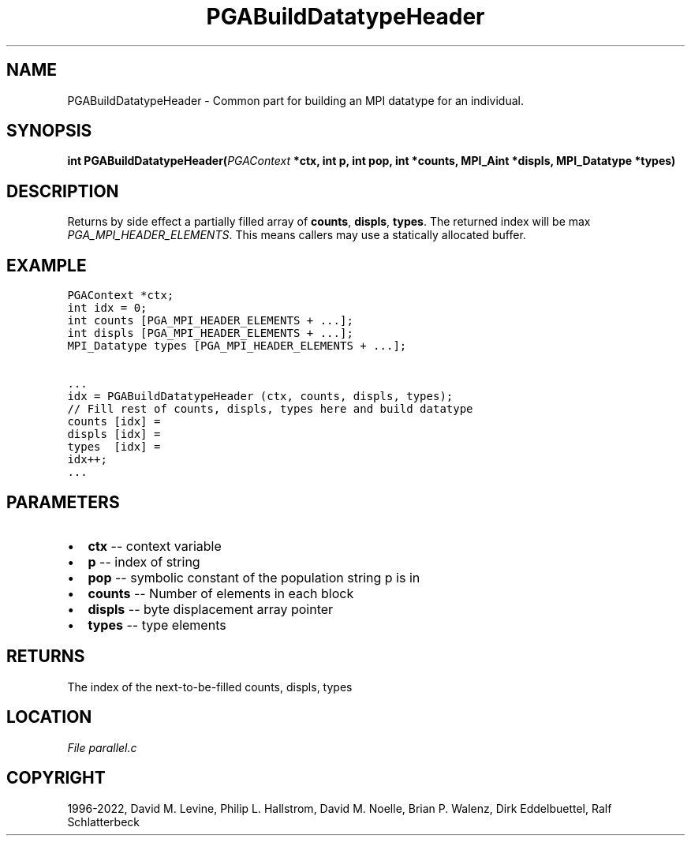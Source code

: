 .\" Man page generated from reStructuredText.
.
.
.nr rst2man-indent-level 0
.
.de1 rstReportMargin
\\$1 \\n[an-margin]
level \\n[rst2man-indent-level]
level margin: \\n[rst2man-indent\\n[rst2man-indent-level]]
-
\\n[rst2man-indent0]
\\n[rst2man-indent1]
\\n[rst2man-indent2]
..
.de1 INDENT
.\" .rstReportMargin pre:
. RS \\$1
. nr rst2man-indent\\n[rst2man-indent-level] \\n[an-margin]
. nr rst2man-indent-level +1
.\" .rstReportMargin post:
..
.de UNINDENT
. RE
.\" indent \\n[an-margin]
.\" old: \\n[rst2man-indent\\n[rst2man-indent-level]]
.nr rst2man-indent-level -1
.\" new: \\n[rst2man-indent\\n[rst2man-indent-level]]
.in \\n[rst2man-indent\\n[rst2man-indent-level]]u
..
.TH "PGABuildDatatypeHeader" "3" "2023-01-16" "" "PGAPack"
.SH NAME
PGABuildDatatypeHeader \- Common part for building an MPI datatype for an individual. 
.SH SYNOPSIS
.B int  PGABuildDatatypeHeader(\fI\%PGAContext\fP  *ctx, int  p, int  pop, int  *counts, MPI_Aint  *displs, MPI_Datatype  *types) 
.sp
.SH DESCRIPTION
.sp
Returns by side effect a partially filled array of \fBcounts\fP,
\fBdispls\fP, \fBtypes\fP\&. The returned index will be max
\fI\%PGA_MPI_HEADER_ELEMENTS\fP\&.
This means callers may use a statically allocated buffer.
.SH EXAMPLE
.sp
.nf
.ft C
PGAContext *ctx;
int idx = 0;
int counts [PGA_MPI_HEADER_ELEMENTS + ...];
int displs [PGA_MPI_HEADER_ELEMENTS + ...];
MPI_Datatype types [PGA_MPI_HEADER_ELEMENTS + ...];

\&...
idx = PGABuildDatatypeHeader (ctx, counts, displs, types);
// Fill rest of counts, displs, types here and build datatype
counts [idx] =
displs [idx] =
types  [idx] =
idx++;
\&...
.ft P
.fi

 
.SH PARAMETERS
.IP \(bu 2
\fBctx\fP \-\- context variable 
.IP \(bu 2
\fBp\fP \-\- index of string 
.IP \(bu 2
\fBpop\fP \-\- symbolic constant of the population string p is in 
.IP \(bu 2
\fBcounts\fP \-\- Number of elements in each block 
.IP \(bu 2
\fBdispls\fP \-\- byte displacement array pointer 
.IP \(bu 2
\fBtypes\fP \-\- type elements 
.SH RETURNS
The index of the next\-to\-be\-filled counts, displs, types
.SH LOCATION
\fI\%File parallel.c\fP
.SH COPYRIGHT
1996-2022, David M. Levine, Philip L. Hallstrom, David M. Noelle, Brian P. Walenz, Dirk Eddelbuettel, Ralf Schlatterbeck
.\" Generated by docutils manpage writer.
.
